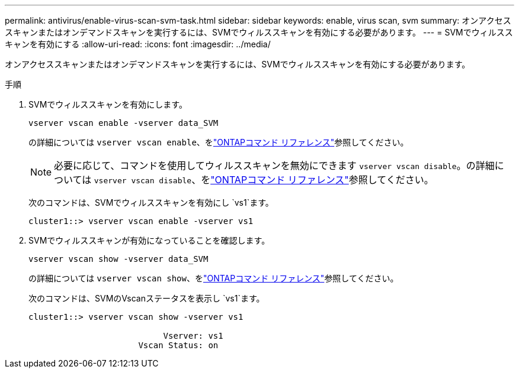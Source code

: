 ---
permalink: antivirus/enable-virus-scan-svm-task.html 
sidebar: sidebar 
keywords: enable, virus scan, svm 
summary: オンアクセススキャンまたはオンデマンドスキャンを実行するには、SVMでウィルススキャンを有効にする必要があります。 
---
= SVMでウィルススキャンを有効にする
:allow-uri-read: 
:icons: font
:imagesdir: ../media/


[role="lead"]
オンアクセススキャンまたはオンデマンドスキャンを実行するには、SVMでウィルススキャンを有効にする必要があります。

.手順
. SVMでウィルススキャンを有効にします。
+
`vserver vscan enable -vserver data_SVM`

+
の詳細については `vserver vscan enable`、をlink:https://docs.netapp.com/us-en/ontap-cli/vserver-vscan-enable.html["ONTAPコマンド リファレンス"^]参照してください。

+
[NOTE]
====
必要に応じて、コマンドを使用してウィルススキャンを無効にできます `vserver vscan disable`。の詳細については `vserver vscan disable`、をlink:https://docs.netapp.com/us-en/ontap-cli/vserver-vscan-disable.html["ONTAPコマンド リファレンス"^]参照してください。

====
+
次のコマンドは、SVMでウィルススキャンを有効にし `vs1`ます。

+
[listing]
----
cluster1::> vserver vscan enable -vserver vs1
----
. SVMでウィルススキャンが有効になっていることを確認します。
+
`vserver vscan show -vserver data_SVM`

+
の詳細については `vserver vscan show`、をlink:https://docs.netapp.com/us-en/ontap-cli/vserver-vscan-show.html["ONTAPコマンド リファレンス"^]参照してください。

+
次のコマンドは、SVMのVscanステータスを表示し `vs1`ます。

+
[listing]
----
cluster1::> vserver vscan show -vserver vs1

                           Vserver: vs1
                      Vscan Status: on
----

